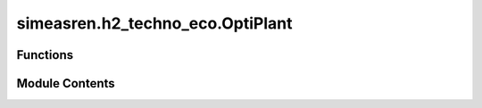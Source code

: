simeasren.h2_techno_eco.OptiPlant
=================================

.. py:module:: simeasren.h2_techno_eco.OptiPlant


Functions
---------

.. autoapisummary::

   simeasren.h2_techno_eco.OptiPlant.solve_optiplant


Module Contents
---------------

.. py:function:: solve_optiplant(data_units, PV_profile, H2_end_user_min_load, solver_name)

   Perform a techno-economic optimization of an integrated energy system.

   This function formulates and solves a linear programming (LP) model
   to determine the optimal design and operation of an energy system
   (e.g., hydrogen and ammonia production plant). It minimizes the
   total annualized cost subject to technical, economic, and operational
   constraints, using the specified solver.

   The optimization considers investment, fixed and variable O&M costs,
   production rates, storage balances, renewable profiles, and
   techno-economic parameters for each subsystem. It returns both
   aggregated economic results and detailed hourly flow data.

   :param data_units: DataFrame containing techno-economic parameters for all system units.
                      Must include the following columns:
                      - `"Type of units"`
                      - `"Subsets"`, `"Subsets_2"`, `"Produced from"`
                      - `"H2 balance"`, `"El balance"`
                      - `"Max Capacity"`
                      - `"Load min (percent of max capacity)"`
                      - `"Electrical consumption (kWh/output)"`
                      - `"Fuel production rate (kg output/kg input)"`
                      - `"Investment (EUR/Capacity installed)"`
                      - `"Fixed cost (EUR/Capacity installed/y)"`
                      - `"Variable cost (EUR/Output)"`
                      - `"Yearly demand (kg fuel)"`
                      - `"Annuity factor"`
                      - `"Used (1 or 0)"`
                      - `"Legend flows"`

                      These data define the structure, interconnections, and cost
                      characteristics of each unit in the modeled system.
   :type data_units: pandas.DataFrame
   :param PV_profile: DataFrame containing the renewable power (e.g., solar PV) time-series profile
                      used as the main input energy source. Must have at least one column
                      with hourly values.
   :type PV_profile: pandas.DataFrame
   :param H2_end_user_min_load: Minimum allowable load for the hydrogen end-user unit (as a fraction of
                                maximum capacity, e.g., `0.3` for 30%).
   :type H2_end_user_min_load: float
   :param solver_name: Name of the LP solver to use. Examples include:
                       - `"GUROBI_CMD"` (recommended, requires license)
                       - `"PULP_CBC_CMD"` (open-source)
   :type solver_name: str

   :returns: A tuple `(fuel_cost, df_results, df_flows)` where:

             - `fuel_cost` (`float`): Production cost of the main fuel (EUR/t).
             - `df_results` (`pandas.DataFrame`): Summary of techno-economic results for each unit,
               including investment, O&M costs, production, capacity, and cost breakdowns.
             - `df_flows` (`pandas.DataFrame`): Detailed time-series of unit flows, power consumption,
               and electricity use.

             Example:
             ```python
             (
                 875.3,                            # Fuel cost (EUR/t)
                 <DataFrame: techno-economic summary>,
                 <DataFrame: hourly flow results>
             )
             ```
   :rtype: tuple

   :raises ValueError: If required columns are missing from `data_units`, or if the optimization
       produces no results.
   :raises RuntimeError: If the solver fails to find an optimal solution.

   .. rubric:: Notes

   - Maintenance periods and partial operation times are modeled explicitly
     (e.g., `TMstart`, `TMend`, `Tbegin`, `Tfinish`).
   - The model assumes steady-state balance of electricity and hydrogen at each timestep.
   - Storage dynamics are represented with inflow/outflow constraints and
     mass balance equations.
   - The cost objective includes investment annuities, fixed, and variable O&M components.
   - The hydrogen end-user minimal load constraint is modified based on
     `H2_end_user_min_load`.

   The LP model is constructed using **PuLP** and solved using the chosen backend solver.
   Optimal solutions typically take 5-10 seconds with Gurobi and 180 seconds with cbc.

   .. rubric:: Examples

   >>> import pandas as pd
   >>> from simeasren import solve_optiplant
   >>> technoeco_data = pd.read_csv("Techno_eco_data_NH3.csv")
   >>> pv_profile = pd.read_csv("Somewhere_PV_profile.csv")
   >>> fuel_cost, df_results, df_flows = solve_optiplant(
   ...     data_units=technoeco_data,
   ...     PV_profile=pv_profile,
   ...     H2_end_user_min_load=0.3,
   ...     solver_name="GUROBI_CMD"
   ... )
   >>> print(f"Fuel cost: {fuel_cost:.2f} EUR/t")
   Fuel cost: 875.32 EUR/t
   >>> df_results.head()
     Type of unit  Installed capacity (MW, t/h, MWh, t)  ...  Full load hours
   0      Electrolyzer                             120.5  ...           5900.0
   1           Tank                                  2.3  ...           4500.0
   >>> df_flows.head()
      Time  Electrolyzer  Tank  Electricity consumption
   0     1        100.0   0.0                     350.0
   1     2        100.0   0.0                     350.0


